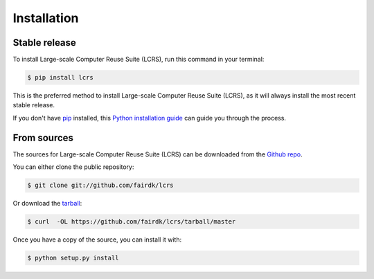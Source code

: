 .. highlight:: shell

============
Installation
============


Stable release
--------------

To install Large-scale Computer Reuse Suite (LCRS), run this command in your terminal:

.. code-block:: console

    $ pip install lcrs

This is the preferred method to install Large-scale Computer Reuse Suite (LCRS), as it will always install the most recent stable release. 

If you don't have `pip`_ installed, this `Python installation guide`_ can guide
you through the process.

.. _pip: https://pip.pypa.io
.. _Python installation guide: http://docs.python-guide.org/en/latest/starting/installation/


From sources
------------

The sources for Large-scale Computer Reuse Suite (LCRS) can be downloaded from the `Github repo`_.

You can either clone the public repository:

.. code-block:: console

    $ git clone git://github.com/fairdk/lcrs

Or download the `tarball`_:

.. code-block:: console

    $ curl  -OL https://github.com/fairdk/lcrs/tarball/master

Once you have a copy of the source, you can install it with:

.. code-block:: console

    $ python setup.py install


.. _Github repo: https://github.com/fairdk/lcrs
.. _tarball: https://github.com/fairdk/lcrs/tarball/master
